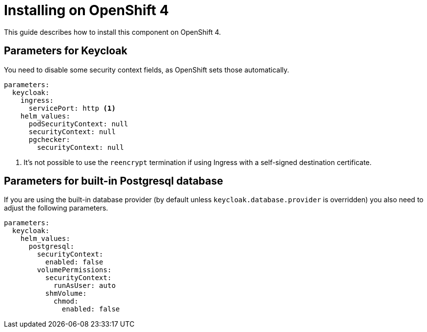 = Installing on OpenShift 4

This guide describes how to install this component on OpenShift 4.

== Parameters for Keycloak

You need to disable some security context fields, as OpenShift sets those automatically.

[source,yaml,subs="attributes+"]
----
parameters:
  keycloak:
    ingress:
      servicePort: http <1>
    helm_values:
      podSecurityContext: null
      securityContext: null
      pgchecker:
        securityContext: null
----
<1> It's not possible to use the `reencrypt` termination if using Ingress with a self-signed destination certificate.

== Parameters for built-in Postgresql database

If you are using the built-in database provider (by default unless `keycloak.database.provider` is overridden) you also need to adjust the following parameters.

[source,yaml,subs="attributes+"]
----
parameters:
  keycloak:
    helm_values:
      postgresql:
        securityContext:
          enabled: false
        volumePermissions:
          securityContext:
            runAsUser: auto
          shmVolume:
            chmod:
              enabled: false
----
